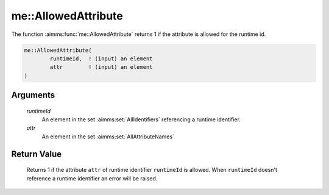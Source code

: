 .. aimms:function:: me::AllowedAttribute(runtimeId, attr)

.. _me::AllowedAttribute:

me::AllowedAttribute
====================

The function :aimms:func:`me::AllowedAttribute` returns 1 if the attribute is
allowed for the runtime id.

.. code-block:: aimms

    me::AllowedAttribute(
            runtimeId,  ! (input) an element
            attr        ! (input) an element
    )

Arguments
---------

    *runtimeId*
        An element in the set :aimms:set:`AllIdentifiers` referencing a runtime identifier.

    *attr*
        An element in the set :aimms:set:`AllAttributeNames`

Return Value
------------

    Returns 1 if the attribute ``attr`` of runtime identifier ``runtimeId``
    is allowed. When ``runtimeId`` doesn't reference a runtime identifier an
    error will be raised.

.. seealso::

    The procedures :aimms:func:`me::SetAttribute` and :aimms:func:`me::Create`.
